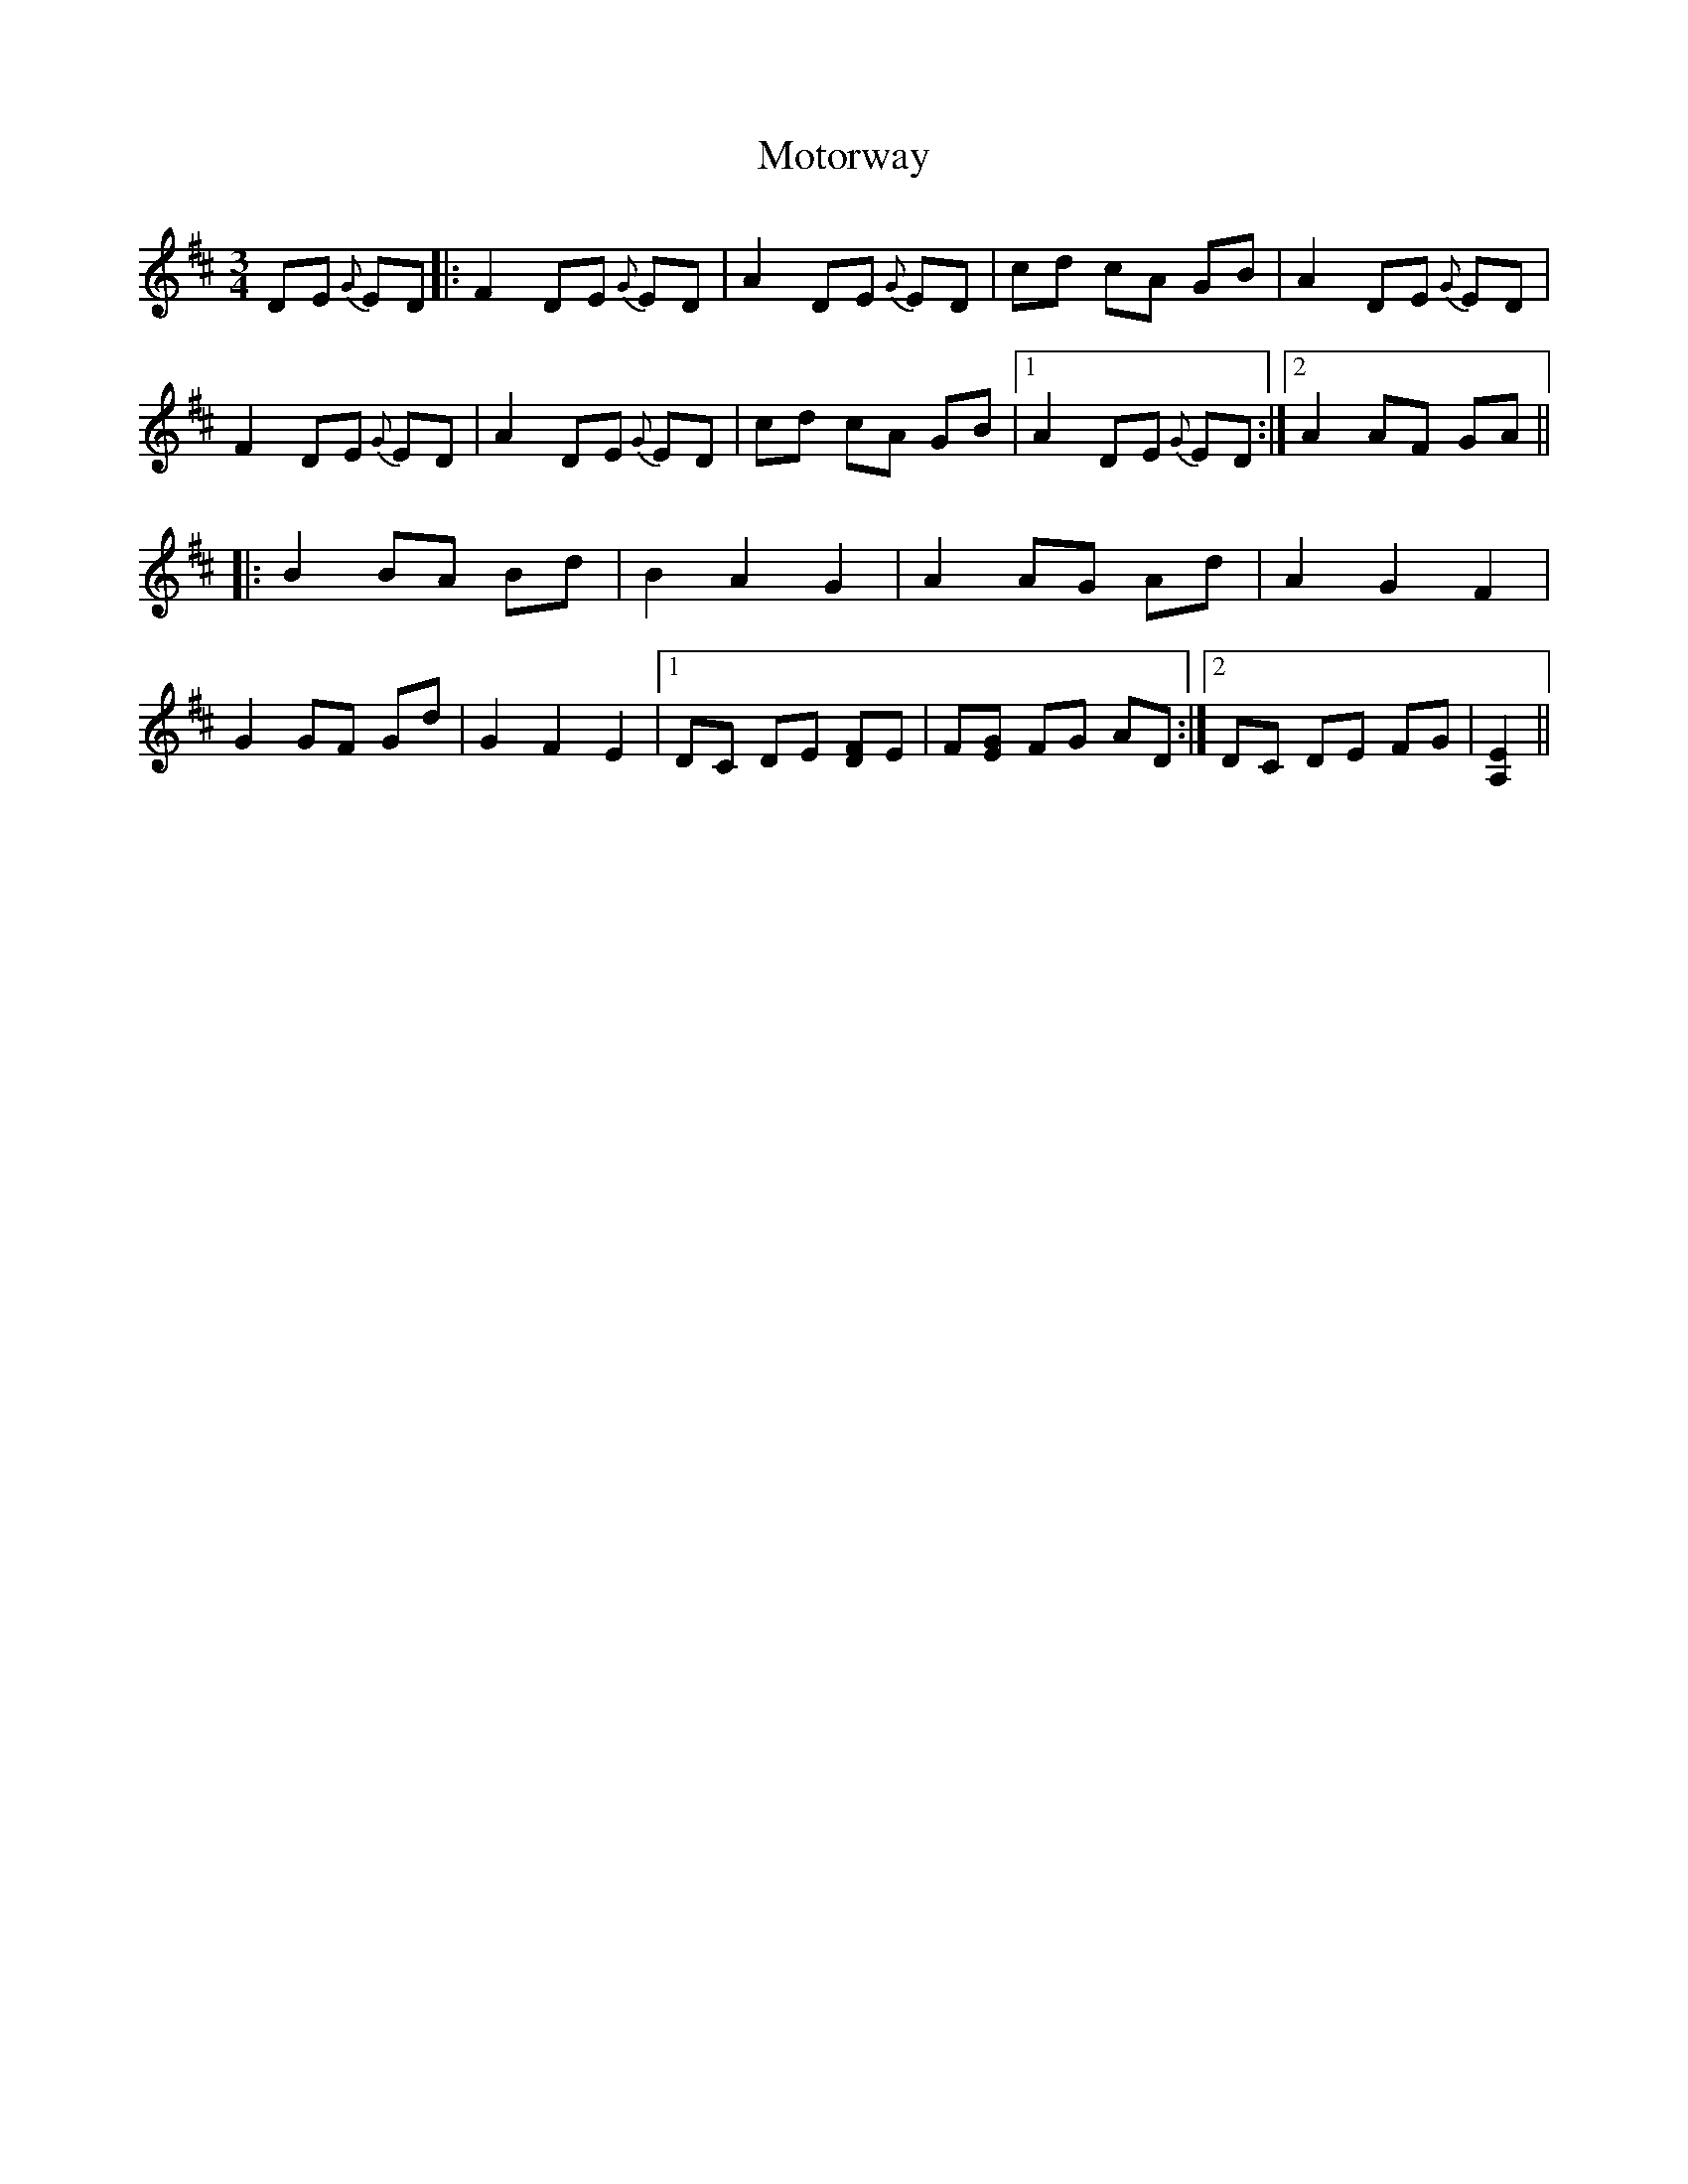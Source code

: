 X: 27861
T: Motorway
R: mazurka
M: 3/4
K: Dmajor
DE {G}ED|:F2 DE {G}ED|A2 DE {G}ED|cd cA GB|A2 DE {G}ED|
F2 DE {G}ED|A2 DE {G}ED|cd cA GB|1 A2 DE {G}ED:|2 A2 AF GA||
|:B2 BA Bd|B2A2G2|A2 AG Ad|A2G2F2|
G2 GF Gd|G2F2E2|1 DC DE [DF]E|F[EG] FG AD:|2 DC DE FG|[E2A,2]||

